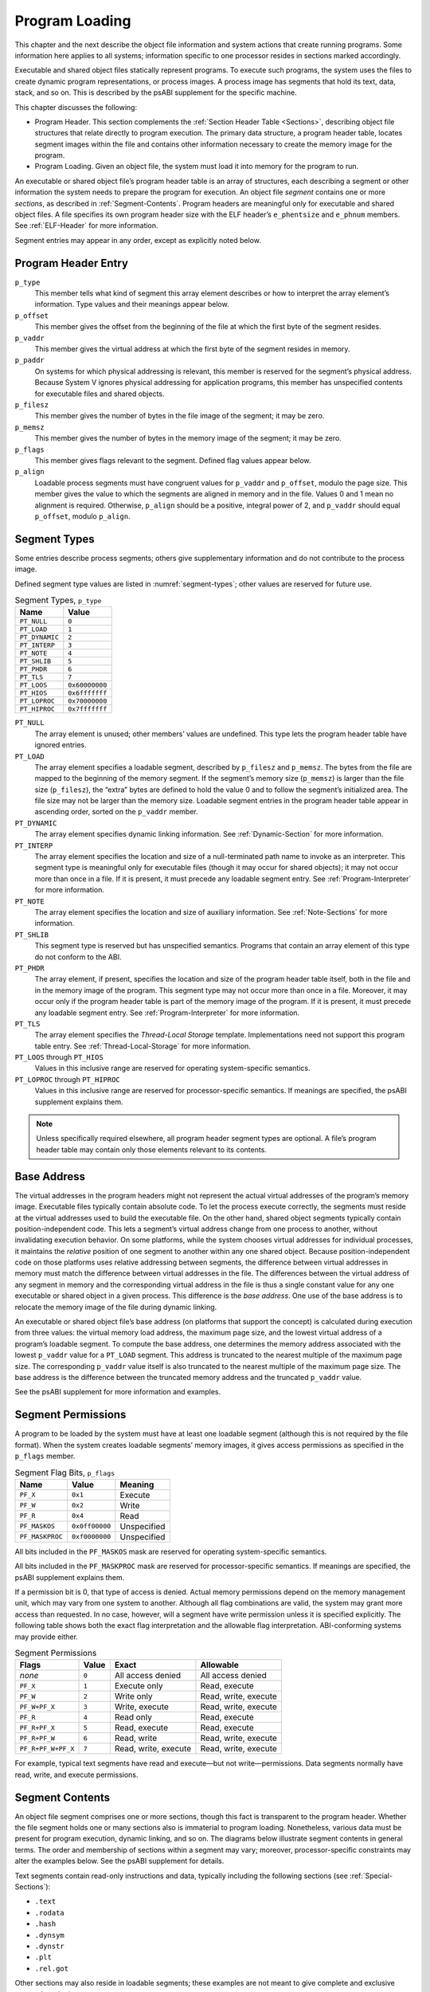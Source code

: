 .. _Program-Header:

***************
Program Loading
***************

This chapter and the next describe the object file
information and system actions that create running programs.
Some information here applies to all systems;
information specific to one processor resides in
sections marked accordingly.

Executable and shared object files statically represent programs.
To execute such programs, the system uses the files to create
dynamic program representations, or process images.
A process image has segments that hold its text, data, stack, and so on.
This is described by the psABI supplement for the specific machine.

This chapter discusses the following:

* Program Header.
  This section complements the :ref:`Section Header Table <Sections>`,
  describing object file structures that relate directly to program execution.
  The primary data structure, a program header table, locates
  segment images within the file and contains other information
  necessary to create the memory image for the program.

* Program Loading.
  Given an object file, the system must load
  it into memory for the program to run.

An executable or shared object file’s program header table
is an array of structures, each describing a segment or
other information the system needs to prepare the program for execution.
An object file *segment* contains one or more *sections*,
as described in :ref:`Segment-Contents`.
Program headers are meaningful only for executable
and shared object files.
A file specifies its own program header size with the ELF header’s
``e_phentsize`` and ``e_phnum`` members.
See :ref:`ELF-Header` for more information.

Segment entries may appear in any order, except as explicitly noted below.

Program Header Entry
====================

.. code-block:: c
   :caption: Program Header

   typedef struct {
       Elf32_Word  p_type;
       Elf32_Off   p_offset;
       Elf32_Addr  p_vaddr;
       Elf32_Addr  p_paddr;
       Elf32_Word  p_filesz;
       Elf32_Word  p_memsz;
       Elf32_Word  p_flags;
       Elf32_Word  p_align;
   } Elf32_Phdr;

   typedef struct {
       Elf64_Word  p_type;
       Elf64_Word  p_flags;
       Elf64_Off   p_offset;
       Elf64_Addr  p_vaddr;
       Elf64_Addr  p_paddr;
       Elf64_Xword p_filesz;
       Elf64_Xword p_memsz;
       Elf64_Xword p_align;
   } Elf64_Phdr;

``p_type``
    This member tells what kind of segment this array element
    describes or how to interpret the array element’s information.
    Type values and their meanings appear
    below.

``p_offset``
    This member gives the offset from the beginning of the
    file at which the first byte of the segment resides.

``p_vaddr``
    This member gives the virtual address at which
    the first byte of the segment resides in memory.

``p_paddr``
    On systems for which physical addressing is relevant,
    this member is reserved for the segment’s physical address.
    Because System V ignores physical addressing
    for application programs, this member has unspecified
    contents for executable files and shared objects.

``p_filesz``
    This member gives the number of bytes in the file image of
    the segment; it may be zero.

``p_memsz``
    This member gives the number of bytes in the memory image of
    the segment; it may be zero.

``p_flags``
    This member gives flags relevant to the segment.
    Defined flag values appear
    below.

``p_align``
    Loadable process segments must have congruent values for
    ``p_vaddr`` and ``p_offset``, modulo the page size.
    This member gives the value to which the
    segments are aligned in memory and in the file.
    Values 0 and 1 mean no alignment is required.
    Otherwise, ``p_align``
    should be a positive, integral power of 2, and ``p_vaddr``
    should equal ``p_offset``,
    modulo ``p_align``.

Segment Types
=============

Some entries describe process segments; others give supplementary
information and do not contribute to the process image.

Defined segment type values are listed in :numref:`segment-types`;
other values are reserved for future use.

.. _segment-types:

.. table:: Segment Types, ``p_type``

   ==============  ==============
   Name            Value
   ==============  ==============
   ``PT_NULL``     ``0``
   ``PT_LOAD``     ``1``
   ``PT_DYNAMIC``  ``2``
   ``PT_INTERP``   ``3``
   ``PT_NOTE``     ``4``
   ``PT_SHLIB``    ``5``
   ``PT_PHDR``     ``6``
   ``PT_TLS``      ``7``
   ``PT_LOOS``     ``0x60000000``
   ``PT_HIOS``     ``0x6fffffff``
   ``PT_LOPROC``   ``0x70000000``
   ``PT_HIPROC``   ``0x7fffffff``
   ==============  ==============

``PT_NULL``
    The array element is unused; other members’ values are undefined.
    This type lets the program header table have ignored entries.

``PT_LOAD``
    The array element specifies a loadable segment,
    described by ``p_filesz`` and ``p_memsz``.
    The bytes from the file are mapped to the
    beginning of the memory segment.
    If the segment’s memory size (\ ``p_memsz``\ )
    is larger than the file size (\ ``p_filesz``\ ),
    the “extra” bytes are defined to hold the value 0
    and to follow the segment’s initialized area.
    The file size may not be larger than the memory size.
    Loadable segment entries in the program header table
    appear in ascending order, sorted on the ``p_vaddr`` member.

``PT_DYNAMIC``
    The array element specifies dynamic linking information.
    See :ref:`Dynamic-Section` for more information.

``PT_INTERP``
    The array element specifies the location and size of
    a null-terminated path name to invoke as an interpreter.
    This segment type is meaningful only for executable files
    (though it may occur for shared objects);
    it may not occur more than once in a file.
    If it is present, it must precede any loadable segment entry.
    See :ref:`Program-Interpreter` for more information.

``PT_NOTE``
    The array element specifies the location and size of
    auxiliary information.
    See :ref:`Note-Sections` for more information.

``PT_SHLIB``
    This segment type is reserved but has unspecified semantics.
    Programs that contain an array element of this type do not
    conform to the ABI.

``PT_PHDR``
    The array element, if present, specifies the location and size of
    the program header table itself, both in the file and
    in the memory image of the program.
    This segment type may not occur more than once in a file.
    Moreover, it may occur only if the program header table is
    part of the memory image of the program.
    If it is present, it must precede any loadable segment entry.
    See :ref:`Program-Interpreter` for more information.

``PT_TLS``
    The array element specifies the *Thread-Local Storage* template.
    Implementations need not support this program table entry.
    See :ref:`Thread-Local-Storage` for more information.

``PT_LOOS`` through ``PT_HIOS``
    Values in this inclusive range
    are reserved for operating system-specific semantics.

``PT_LOPROC`` through ``PT_HIPROC``
    Values in this inclusive range
    are reserved for processor-specific semantics.
    If meanings are specified, the psABI supplement explains them.

.. note::

   Unless specifically required elsewhere,
   all program header segment types are optional.
   A file’s program header table may contain
   only those elements relevant to its contents.

Base Address
============

The virtual addresses in the program headers might not
represent the actual virtual addresses of the program’s memory
image.  Executable files typically contain absolute code.  To let
the process execute correctly, the segments must reside at the
virtual addresses used to build the executable file.  On the other
hand, shared object segments typically contain position-independent
code.  This lets a segment’s virtual address change from one
process to another, without invalidating execution behavior.
On some platforms, while the system chooses virtual
addresses for individual processes,
it maintains the *relative* position of one
segment to another within any one shared object.
Because position-independent code on those platforms
uses relative addressing between segments,
the difference between virtual addresses
in memory must match the difference between virtual addresses
in the file.  The differences between the virtual address
of any segment in memory and the corresponding virtual address
in the file is thus a single constant value for any one
executable or shared object in a given process.  This difference
is the *base address*.  One use of the base address is to
relocate the memory image of the file during dynamic linking.

An executable or shared object file’s base address (on platforms
that support the concept)
is calculated during execution
from three values: the virtual memory load address, the maximum page size,
and the lowest virtual address of a program’s loadable segment.
To compute the base address, one determines the memory address associated
with the lowest ``p_vaddr`` value for a ``PT_LOAD``
segment.  This address is truncated to the nearest multiple of
the maximum page size.  The corresponding ``p_vaddr``
value itself is also truncated to the nearest multiple of
the maximum page size.  The base address is the difference
between the truncated memory address and the truncated
``p_vaddr`` value.

See the psABI supplement for more information and examples.

Segment Permissions
===================

A program to be loaded by the system must
have at least one loadable segment (although
this is not required by the file format).
When the system creates loadable segments’ memory images,
it gives access permissions as specified in the ``p_flags`` member.

.. table:: Segment Flag Bits, ``p_flags``

   ===============  ==============  ===========
   Name             Value           Meaning
   ===============  ==============  ===========
   ``PF_X``         ``0x1``         Execute
   ``PF_W``         ``0x2``         Write
   ``PF_R``         ``0x4``         Read
   ``PF_MASKOS``    ``0x0ff00000``  Unspecified
   ``PF_MASKPROC``  ``0xf0000000``  Unspecified
   ===============  ==============  ===========

All bits included in the ``PF_MASKOS``
mask are reserved for operating system-specific semantics.

All bits included in the ``PF_MASKPROC``
mask are reserved for processor-specific semantics.
If meanings are specified, the psABI supplement explains them.

If a permission bit is 0, that type of access is denied.
Actual memory permissions depend on the memory management unit,
which may vary from one system to another.
Although all flag combinations are valid, the system may grant
more access than requested.
In no case, however, will a segment have write permission
unless it is specified explicitly.
The following table shows both the exact flag interpretation
and the allowable flag interpretation. ABI-conforming systems may
provide either.

.. table:: Segment Permissions

   ==================  =========  ====================  ====================
   Flags               Value      Exact                 Allowable
   ==================  =========  ====================  ====================
   *none*              ``0``      All access denied     All access denied
   ``PF_X``            ``1``      Execute only          Read, execute
   ``PF_W``            ``2``      Write only            Read, write, execute
   ``PF_W+PF_X``       ``3``      Write, execute        Read, write, execute
   ``PF_R``            ``4``      Read only             Read, execute
   ``PF_R+PF_X``       ``5``      Read, execute         Read, execute
   ``PF_R+PF_W``       ``6``      Read, write           Read, write, execute
   ``PF_R+PF_W+PF_X``  ``7``      Read, write, execute  Read, write, execute
   ==================  =========  ====================  ====================

For example, typical text segments have read and execute—but not write—permissions.
Data segments normally have read, write, and execute permissions.

.. _Segment-Contents:

Segment Contents
================

An object file segment comprises one or more sections,
though this fact is transparent to the program header.
Whether the file segment holds one or many sections
also is immaterial to program loading.
Nonetheless, various data must be present for program
execution, dynamic linking, and so on.
The diagrams below illustrate segment contents in general terms.
The order and membership of sections within a segment may vary;
moreover, processor-specific constraints may alter the
examples below.  See the psABI supplement for details.

Text segments contain read-only instructions and data,
typically including the following sections (see :ref:`Special-Sections`\ ):

* ``.text``
* ``.rodata``
* ``.hash``
* ``.dynsym``
* ``.dynstr``
* ``.plt``
* ``.rel.got``

Other sections may also reside in loadable segments;
these examples are not meant to give complete and
exclusive segment contents.

Data segments contain writable data and instructions,
typically including the following sections.

* ``.data``
* ``.dynamic``
* ``.got``
* ``.bss``

A ``PT_DYNAMIC`` program header element points at the ``.dynamic``
section, explained in :ref:`Dynamic-Section`.
The ``.got`` and ``.plt``
sections also hold information related to position-independent
code and dynamic linking.
Although
the ``.plt``
appears in a text segment in the previous table, it
may reside in a text or a data segment,
depending on the processor.
See “Global Offset Table” and “Procedure Linkage Table”
in the psABI supplement for details.

As :ref:`Sections` describes,
the ``.bss`` section has the type ``SHT_NOBITS``.
Although it occupies no space in the file, it contributes
to the segment’s memory image.
Normally, these uninitialized data reside at the end of
the segment, thereby making ``p_memsz`` larger
than ``p_filesz``
in the associated program header element.

.. _Note-Sections:

Note Sections
=============

Sometimes a vendor or system builder needs to mark an
object file with special information that
other programs will check for conformance, compatibility, etc.
Sections of type ``SHT_NOTE``
and program header elements of type
``PT_NOTE`` can be used for this purpose.
The note information in sections and
program header elements holds a variable amount of entries.
In 64-bit objects (files with ``e_ident[EI_CLASS]`` equal to
``ELFCLASS64``\ ),
each entry is an array of 8-byte words in the format of
the target processor.
In 32-bit objects (files with ``e_ident[EI_CLASS]`` equal to
``ELFCLASS32``\ ),
each entry is an array of 4-byte words in the format of
the target processor.
Labels appear below
to help explain note information
organization, but they are not part of the specification.

.. figure:: /svg/figure-4.*
   :alt: Note Information
   :width: 270pt

   Note Information

``namesz`` and ``name``
    The first ``namesz`` bytes in ``name``
    contain a null-terminated character representation
    of the entry’s owner or originator.
    There is no formal mechanism for avoiding name conflicts.
    By convention, vendors use their own name, such as
    ``XYZ Computer Company``, as the identifier.
    If no name is present, ``namesz`` contains 0.
    Padding is present, if necessary, to ensure 8 or 4-byte
    alignment for the descriptor (depending on whether the
    file is a 64-bit or 32-bit object).
    Such padding is not included in ``namesz``.

``descsz`` and ``desc``
    The first ``descsz`` bytes in ``desc``
    hold the note descriptor.  The ABI places no constraints on a
    descriptor’s contents.
    If no descriptor is present, ``descsz``
    contains 0.
    Padding is present, if necessary, to ensure 8 or 4-byte
    alignment for the next note entry (depending on whether the
    file is a 64-bit or 32-bit object).
    Such padding is not included in ``descsz``.

``type``
    This word gives the interpretation of the descriptor.
    Each originator controls its own types; multiple
    interpretations of a single type value may exist.
    Thus, a program must recognize both the name and
    the type to recognize a descriptor.
    Types currently must be non-negative.
    The ABI does not define what descriptors mean.

To illustrate, the following (``ELFCLASS32``) note segment holds two entries.
Both have a 7-byte ``name`` field of “xyz co” (counting the null terminator).
The first has a ``type`` field of 1 and no descriptor,
and the second has a ``type`` field of 3 with 8 bytes of descriptor
data (with no null terminator).
Note that the word-size fields ``namesz``, ``descsz`` and ``type`` are stored
with the byte order specified in the ELF Header (see :ref:`ei-data`).

.. figure:: /svg/figure-5.*
   :alt: Example ELFCLASS32 Note Segment
   :width: 392pt

   Example ``ELFCLASS32`` Note Segment

.. note::

   The system reserves note information with no name
   (\ ``namesz==0``\ ) and with a zero-length name
   (\ ``name[0]==’\0’``\ ) but currently defines no types.
   All other names must have at least one non-null character.

.. note::

   Note information is optional.  The presence of note information
   does not affect a program’s ABI conformance, provided the
   information does not affect the program’s execution behavior.
   Otherwise, the program does not conform to the ABI and has
   undefined behavior.

.. _Thread-Local-Storage:

Thread-Local Storage
====================

To permit association of separate copies of data allocated at compile-time
with individual threads of execution,
thread-local storage sections
can be used to specify the size and initial contents of such data.
Implementations need not support thread-local storage.
A ``PT_TLS`` program entry has the following members:

.. table:: Contents of the ``PT_TLS`` Entry

   ============  ======================================================
   Member        Value
   ============  ======================================================
   ``p_offset``  File offset of the TLS initialization image
   ``p_vaddr``   Virtual memory address of the TLS initialization image
   ``p_paddr``   reserved
   ``p_filesz``  Size of the TLS initialization image
   ``p_memsz``   Total size of the TLS template
   ``p_flags``   ``PF_R``
   ``p_align``   Alignment of the TLS template
   ============  ======================================================

The *TLS template* is formed from the combination
of all sections with the flag ``SHF_TLS``.
The portion of the TLS template that holds initialized data
is the *TLS initialization image*.
(The remaining portion of the TLS template
is one or more sections of type ``SHT_NOBITS``.)
